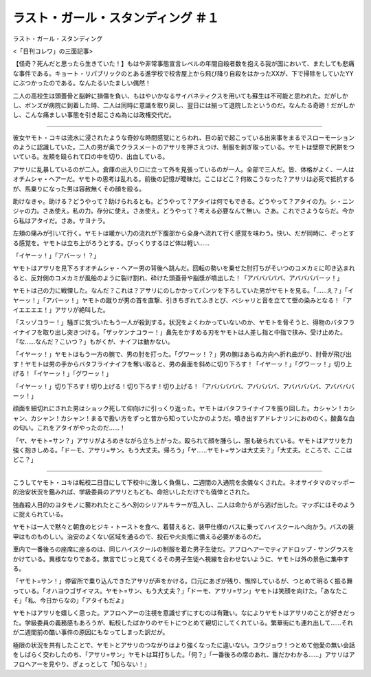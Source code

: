 ====================================================
ラスト・ガール・スタンディング ＃１
====================================================

ラスト・ガール・スタンディング

<「日刊コレワ」の三面記事>

【怪奇？死んだと思ったら生きていた！】もはや非常事態宣言レベルの年間自殺者数を抱える我が国において、またしても悲痛な事件である。キョート・リパブリックのとある進学校で校舎屋上から飛び降り自殺をはかったXXが、下で掃除をしていたYYにぶつかったのである。なんたるいたましい偶然！

二人の高校生は頭蓋骨と脳幹に損傷を負い、もはやいかなるサイバネティクスを用いても蘇生は不可能と思われた。だがしかし、ボンズが病院に到着した時、二人は同時に意識を取り戻し、翌日には揃って退院したというのだ。なんたる奇跡！だがしかし、こんな痛ましい事態を引き起こさぬ為には政権交代だ。

-------

彼女ヤモト・コキは流水に浸されたような奇妙な時間感覚にとらわれ、目の前で起こっている出来事をまるでスローモーションのように認識していた。二人の男が奥でクラスメートのアサリを押さえつけ、制服を剥ぎ取っている。ヤモトは壁際で尻餅をついている。左頬を殴られて口の中を切り、出血している。

アサリに乱暴しているのが二人。倉庫の出入り口に立って外を見張っているのが一人。全部で三人だ。皆、体格がよく、一人はオチムシャ・ヘアーだ。ヤモトの思考は乱れる。前後の記憶が曖昧だ。ここはどこ？何故こうなった？アサリは必死で抵抗するが、馬乗りになった男は容赦無くその顔を殴る。

助けなきゃ。助ける？どうやって？助けられるとも。どうやって？アタイは何でもできる。どうやって？アタイの力。シ・ニンジャの力。さあ使え。私の力。存分に使え。さあ使え。どうやって？考える必要なんて無い。さあ。これでさようならだ。今から私はアタイだ。さあ。サヨナラ。

左頬の痛みが引いて行く。ヤモトは暖かい力の流れが下腹部から全身へ流れて行く感覚を味わう。快い、だが同時に、ぞっとする感覚を。ヤモトは立ち上がろうとする。びっくりするほど体は軽い……

「イヤーッ！」「アバーッ！？」

ヤモトはアサリを見下ろすオチムシャ・ヘアー男の背後へ跳んだ。回転の勢いを乗せた肘打ちがそいつのコメカミに叩き込まれると、反対側のコメカミが風船のように裂け割れ、砕けた頭蓋骨や脳漿が噴出した！「アバババババ、アババババーッ！」

ヤモトは己の力に戦慄した。なんだ？これは？アサリにのしかかってパンツを下ろしていた男がヤモトを見る。「……え？」「イヤーッ！」「アバーッ！」ヤモトの蹴りが男の首を直撃、引きちぎれてふきとび、べシャリと音を立てて壁の染みとなる！「アイエエエエ！」アサリが絶叫した。

「スッゾコラー！」騒ぎに気づいたもう一人が殺到する。状況をよくわかっていないのか、ヤモトを脅そうと、得物のバタフライナイフを取り出し突きつける。「ザッケンナコラー！」鼻先をかすめる刃をヤモトは人差し指と中指で挟み、受け止めた。「な……なんだ？こいつ？」もがくが、ナイフは動かない。

「イヤーッ！」ヤモトはもう一方の腕で、男の肘を打った。「グワーッ！？」男の腕はあらぬ方向へ折れ曲がり、肘骨が飛び出す！ヤモトは男の手からバタフライナイフを奪い取ると、男の鼻面を斜めに切り下ろす！「イヤーッ！」「グワーッ！」切り上げる！「イヤーッ！」「グワーッ！」

「イヤーッ！」切り下ろす！切り上げる！切り下ろす！切り上げる！「アバババババ、アババババ、アバババババ、アババババーッ！」

顔面を細切れにされた男はショック死して仰向けに引っくり返った。ヤモトはバタフライナイフを振り回した。カシャン！カシャン、カシャン！カシャン！まるで扱い方をずっと昔から知っていたかのようだ。噴き出すアドレナリンにおののく。酸鼻な血の匂い。これをアタイがやったのだ……！

「ヤ、ヤモト=サン？」アサリがよろめきながら立ち上がった。殴られて顔を腫らし、服も破られている。ヤモトはアサリを力強く抱きしめる。「ドーモ、アサリ=サン。もう大丈夫。帰ろう」「ヤ……ヤモト=サンは大丈夫？」「大丈夫。ところで、ここはどこ？」

--------

こうしてヤモト・コキは転校二日目にして下校中に激しく負傷し、二週間の入通院を余儀なくされた。ネオサイタマのマッポー的治安状況を鑑みれば、学級委員のアサリともども、命拾いしただけでも僥倖とされた。

強姦殺人目的のヨタモノに襲われたところへ別のシリアルキラーが乱入し、二人は命からがら逃げ出した。マッポにはそのように捉えられている。

ヤモトは一人で黙々と朝食のヒジキ・トーストを食べ、着替えると、装甲仕様のバスに乗ってハイスクールへ向かう。バスの装甲はものものしい。治安のよくない区域を通るので、投石や火炎瓶に備える必要があるのだ。

車内で一番後ろの座席に座るのは、同じハイスクールの制服を着た男子生徒だ。アフロヘアーでティアドロップ・サングラスをかけている。異様ななりである。無言でじっと見てくるその男子生徒へ視線を合わせないように、ヤモトは外の景色に集中する。

「ヤモト=サン！」停留所で乗り込んできたアサリが声をかける。口元にあざが残り、憔悴しているが、つとめて明るく振る舞っている。「オハヨウゴザイマス。ヤモト=サン、もう大丈夫？」「ドーモ、アサリ=サン」ヤモトは笑顔を向けた。「あなたこそ」「私、今日からなの」「アタイもだよ」

ヤモトはアサリを嬉しく思った。アフロヘアーの注視を意識せずにすむのは有難い。なによりヤモトはアサリのことが好きだった。学級委員の義務感もあろうが、転校したばかりのヤモトにつとめて親切にしてくれている。繁華街にも連れ出して……それが二週間前の酷い事件の原因にもなってしまった訳だが。

極限の状況を共有したことで、ヤモトとアサリのつながりはより強くなったに違いない。ユウジョウ！つとめて他愛の無い会話をしばらく交わしたのち、「アサリ=サン」ヤモトは耳打ちした。「何？」「一番後ろの席のあれ、誰だかわかる……」アサリはアフロヘアーを見やり、ぎょっとして「知らない！」

